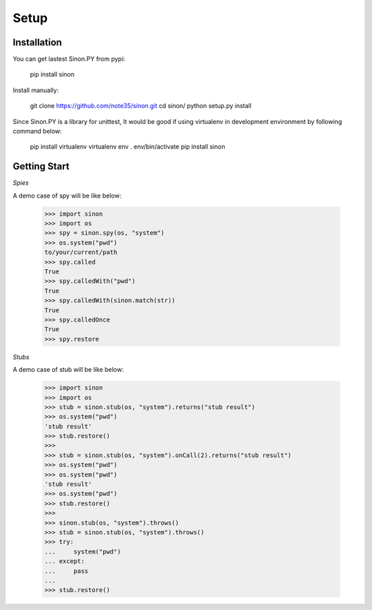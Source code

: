 Setup
=====

Installation
------------

You can get lastest Sinon.PY from pypi:

    pip install sinon

Install manually:

    git clone https://github.com/note35/sinon.git
    cd sinon/
    python setup.py install

Since Sinon.PY is a library for unittest, It would be good if using virtualenv
in development environment by following command below:

    pip install virtualenv
    virtualenv env
    . env/bin/activate   
    pip install sinon

Getting Start
-------------

*Spies*

A demo case of spy will be like below:

    >>> import sinon
    >>> import os
    >>> spy = sinon.spy(os, "system")
    >>> os.system("pwd")
    to/your/current/path
    >>> spy.called
    True
    >>> spy.calledWith("pwd")
    True
    >>> spy.calledWith(sinon.match(str))
    True 
    >>> spy.calledOnce
    True
    >>> spy.restore

*Stubs*

A demo case of stub will be like below:

    >>> import sinon
    >>> import os
    >>> stub = sinon.stub(os, "system").returns("stub result")
    >>> os.system("pwd")
    'stub result'
    >>> stub.restore()
    >>>
    >>> stub = sinon.stub(os, "system").onCall(2).returns("stub result")
    >>> os.system("pwd")
    >>> os.system("pwd")
    'stub result'
    >>> os.system("pwd")
    >>> stub.restore()
    >>>
    >>> sinon.stub(os, "system").throws()
    >>> stub = sinon.stub(os, "system").throws()
    >>> try:
    ...     system("pwd")
    ... except:
    ...     pass
    ... 
    >>> stub.restore()

.. _virtualenv: https://virtualenv.pypa.io/en/stable/
